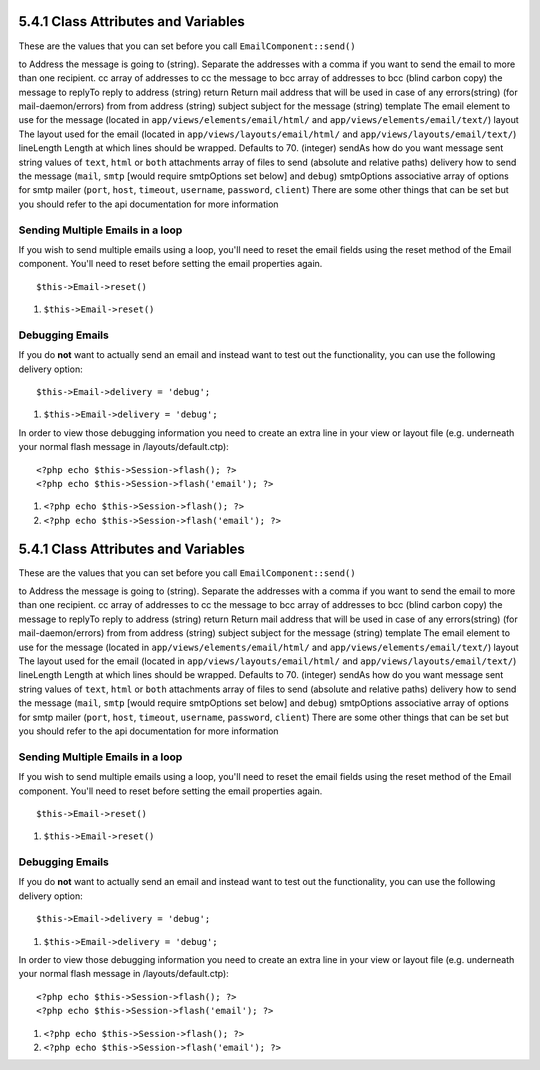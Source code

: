 5.4.1 Class Attributes and Variables
------------------------------------

These are the values that you can set before you call
``EmailComponent::send()``

to
Address the message is going to (string). Separate the addresses
with a comma if you want to send the email to more than one
recipient.
cc
array of addresses to cc the message to
bcc
array of addresses to bcc (blind carbon copy) the message to
replyTo
reply to address (string)
return
Return mail address that will be used in case of any errors(string)
(for mail-daemon/errors)
from
from address (string)
subject
subject for the message (string)
template
The email element to use for the message (located in
``app/views/elements/email/html/`` and
``app/views/elements/email/text/``)
layout
The layout used for the email (located in
``app/views/layouts/email/html/`` and
``app/views/layouts/email/text/``)
lineLength
Length at which lines should be wrapped. Defaults to 70. (integer)
sendAs
how do you want message sent string values of ``text``, ``html`` or
``both``
attachments
array of files to send (absolute and relative paths)
delivery
how to send the message (``mail``, ``smtp`` [would require
smtpOptions set below] and ``debug``)
smtpOptions
associative array of options for smtp mailer (``port``, ``host``,
``timeout``, ``username``, ``password``, ``client``)
There are some other things that can be set but you should refer to
the api documentation for more information

Sending Multiple Emails in a loop
~~~~~~~~~~~~~~~~~~~~~~~~~~~~~~~~~

If you wish to send multiple emails using a loop, you'll need to
reset the email fields using the reset method of the Email
component. You'll need to reset before setting the email properties
again.

::

    $this->Email->reset()


#. ``$this->Email->reset()``

Debugging Emails
~~~~~~~~~~~~~~~~

If you do **not** want to actually send an email and instead want
to test out the functionality, you can use the following delivery
option:
::

    $this->Email->delivery = 'debug';


#. ``$this->Email->delivery = 'debug';``

In order to view those debugging information you need to create an
extra line in your view or layout file (e.g. underneath your normal
flash message in /layouts/default.ctp):
::

    <?php echo $this->Session->flash(); ?>
    <?php echo $this->Session->flash('email'); ?>


#. ``<?php echo $this->Session->flash(); ?>``
#. ``<?php echo $this->Session->flash('email'); ?>``

5.4.1 Class Attributes and Variables
------------------------------------

These are the values that you can set before you call
``EmailComponent::send()``

to
Address the message is going to (string). Separate the addresses
with a comma if you want to send the email to more than one
recipient.
cc
array of addresses to cc the message to
bcc
array of addresses to bcc (blind carbon copy) the message to
replyTo
reply to address (string)
return
Return mail address that will be used in case of any errors(string)
(for mail-daemon/errors)
from
from address (string)
subject
subject for the message (string)
template
The email element to use for the message (located in
``app/views/elements/email/html/`` and
``app/views/elements/email/text/``)
layout
The layout used for the email (located in
``app/views/layouts/email/html/`` and
``app/views/layouts/email/text/``)
lineLength
Length at which lines should be wrapped. Defaults to 70. (integer)
sendAs
how do you want message sent string values of ``text``, ``html`` or
``both``
attachments
array of files to send (absolute and relative paths)
delivery
how to send the message (``mail``, ``smtp`` [would require
smtpOptions set below] and ``debug``)
smtpOptions
associative array of options for smtp mailer (``port``, ``host``,
``timeout``, ``username``, ``password``, ``client``)
There are some other things that can be set but you should refer to
the api documentation for more information

Sending Multiple Emails in a loop
~~~~~~~~~~~~~~~~~~~~~~~~~~~~~~~~~

If you wish to send multiple emails using a loop, you'll need to
reset the email fields using the reset method of the Email
component. You'll need to reset before setting the email properties
again.

::

    $this->Email->reset()


#. ``$this->Email->reset()``

Debugging Emails
~~~~~~~~~~~~~~~~

If you do **not** want to actually send an email and instead want
to test out the functionality, you can use the following delivery
option:
::

    $this->Email->delivery = 'debug';


#. ``$this->Email->delivery = 'debug';``

In order to view those debugging information you need to create an
extra line in your view or layout file (e.g. underneath your normal
flash message in /layouts/default.ctp):
::

    <?php echo $this->Session->flash(); ?>
    <?php echo $this->Session->flash('email'); ?>


#. ``<?php echo $this->Session->flash(); ?>``
#. ``<?php echo $this->Session->flash('email'); ?>``
